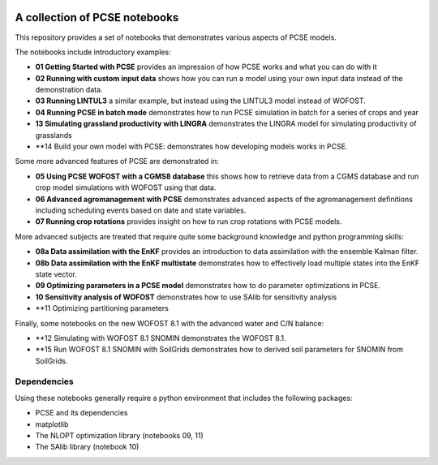 .. image:: https://mybinder.org/badge_logo.svg
 :target: https://mybinder.org/v2/gh/ajwdewit/pcse_notebooks/HEAD

A collection of PCSE notebooks
==============================

This repository provides a set of notebooks that demonstrates various aspects of PCSE models. 

The notebooks include introductory examples:

- **01 Getting Started with PCSE** provides an impression of how PCSE works and what you can do with it
- **02 Running with custom input data** shows how you can run a model using your own input data instead of the demonstration data.
- **03 Running LINTUL3** a similar example, but instead using the LINTUL3 model instead of WOFOST.
- **04 Running PCSE in batch mode** demonstrates how to run PCSE simulation in batch for a series of crops and year
- **13 Simulating grassland productivity with LINGRA** demonstrates the LINGRA model for simulating productivity of grasslands
- **14 Build your own model with PCSE: demonstrates how developing models works in PCSE.

Some more advanced features of PCSE are demonstrated in:
 
- **05 Using PCSE WOFOST with a CGMS8 database** this shows how to retrieve data from a CGMS database and run crop model simulations with WOFOST using that data.
- **06 Advanced agromanagement with PCSE** demonstrates advanced aspects of the agromanagement definitions including scheduling events based on date and state variables.
- **07 Running crop rotations** provides insight on how to run crop rotations with PCSE models.
 
More advanced subjects are treated that require quite some background knowledge and python programming skills:

- **08a Data assimilation with the EnKF** provides an introduction to data assimilation with the ensemble Kalman filter.
- **08b Data assimilation with the EnKF multistate** demonstrates how to effectively load multiple states into the EnKF state vector.
- **09 Optimizing parameters in a PCSE model** demonstrates how to do parameter optimizations in PCSE.
- **10 Sensitivity analysis of WOFOST** demonstrates how to use SAlib for sensitivity analysis
- **11 Optimizing partitioning parameters

Finally, some notebooks on the new WOFOST 8.1 with the advanced water and C/N balance:

- **12 Simulating with WOFOST 8.1 SNOMIN demonstrates the WOFOST 8.1.
- **15 Run WOFOST 8.1 SNOMIN with SoilGrids demonstrates how to derived soil parameters for SNOMIN from SoilGrids.



Dependencies
------------

Using these notebooks generally require a python environment that includes the following packages:

- PCSE and its dependencies
- matplotlib
- The NLOPT optimization library (notebooks 09, 11)
- The SAlib library (notebook 10)
